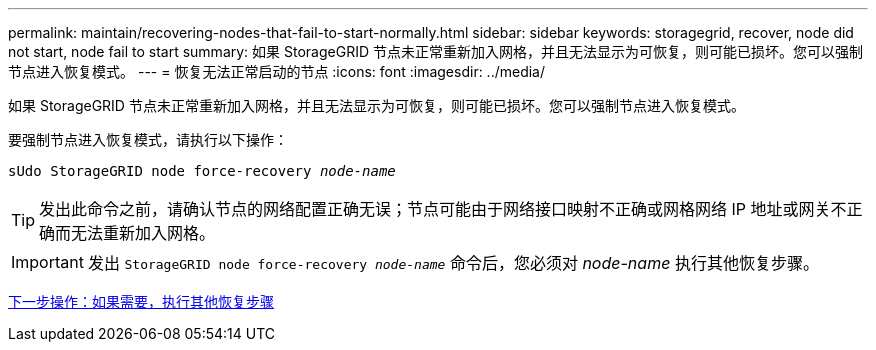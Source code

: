 ---
permalink: maintain/recovering-nodes-that-fail-to-start-normally.html 
sidebar: sidebar 
keywords: storagegrid, recover, node did not start, node fail to start 
summary: 如果 StorageGRID 节点未正常重新加入网格，并且无法显示为可恢复，则可能已损坏。您可以强制节点进入恢复模式。 
---
= 恢复无法正常启动的节点
:icons: font
:imagesdir: ../media/


[role="lead"]
如果 StorageGRID 节点未正常重新加入网格，并且无法显示为可恢复，则可能已损坏。您可以强制节点进入恢复模式。

要强制节点进入恢复模式，请执行以下操作：

`sUdo StorageGRID node force-recovery _node-name_`


TIP: 发出此命令之前，请确认节点的网络配置正确无误；节点可能由于网络接口映射不正确或网格网络 IP 地址或网关不正确而无法重新加入网格。


IMPORTANT: 发出 `StorageGRID node force-recovery _node-name_` 命令后，您必须对 _node-name_ 执行其他恢复步骤。

xref:whats-next-performing-additional-recovery-steps-if-required.adoc[下一步操作：如果需要，执行其他恢复步骤]
